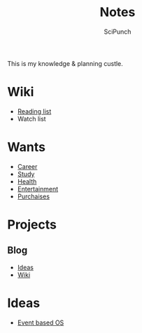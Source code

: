 #+title: Notes
#+author: SciPunch

This is my knowledge & planning custle.

* Wiki
- [[file:wiki/reading-list.org][Reading list]]
- Watch list

* Wants
- [[file:wants/career.org][Career]]
- [[file:wants/study.org][Study]]
- [[file:wants/health.org][Health]]
- [[file:wants/entertainment.org][Entertainment]]
- [[file:wants/purchases.org][Purchaises]]

* Projects
** Blog
- [[file:blog/ideas.org][Ideas]]
- [[file:blog/wiki.org][Wiki]]

* Ideas
- [[file:event-based-os.org][Event based OS]]
  
